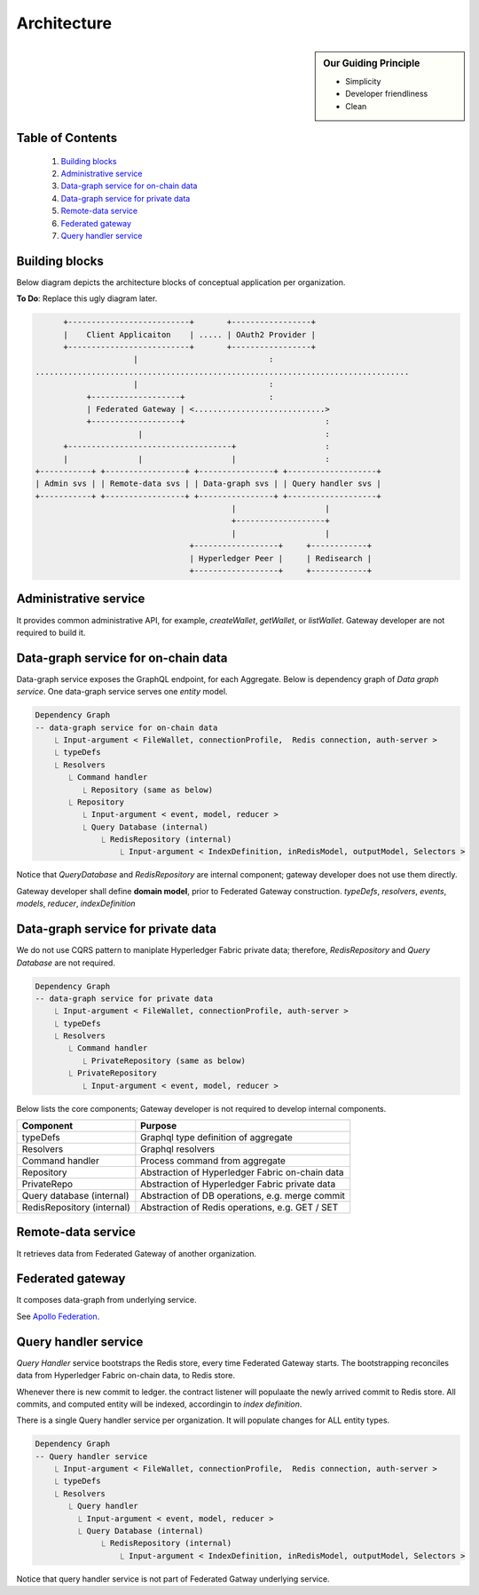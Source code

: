 Architecture
============

.. sidebar:: Our Guiding Principle

     - Simplicity
     - Developer friendliness
     - Clean

Table of Contents
-----------------

  1. `Building blocks`_
  2. `Administrative service`_
  3. `Data-graph service for on-chain data`_
  4. `Data-graph service for private data`_
  5. `Remote-data service`_
  6. `Federated gateway`_
  7. `Query handler service`_

Building blocks
---------------

Below diagram depicts the architecture blocks of conceptual application per organization.

**To Do**: Replace this ugly diagram later.

.. code::

          +--------------------------+       +-----------------+
          |    Client Applicaiton    | ..... | OAuth2 Provider |
          +--------------------------+       +-----------------+
                         |                            :
    ................................................................................
                         |                            :
               +-------------------+                  :
               | Federated Gateway | <............................>
               +-------------------+                              :
                          |                                       :
          +-----------------------------------+                   :
          |               |                   |                   :
    +-----------+ +-----------------+ +----------------+ +-------------------+
    | Admin svs | | Remote-data svs | | Data-graph svs | | Query handler svs |
    +-----------+ +-----------------+ +----------------+ +-------------------+
                                              |                   |
                                              +-------------------+
                                              |                   |
                                     +------------------+     +------------+
                                     | Hyperledger Peer |     | Redisearch |
                                     +------------------+     +------------+


Administrative service
----------------------

It provides common administrative API, for example, `createWallet`, `getWallet`, or `listWallet`. Gateway developer
are not required to build it.

Data-graph service for on-chain data
------------------------------------

Data-graph service exposes the GraphQL endpoint, for each Aggregate. Below is dependency graph of *Data graph service*.
One data-graph service serves one *entity* model.

.. code:: text

    Dependency Graph
    -- data-graph service for on-chain data
        ⎿ Input-argument < FileWallet, connectionProfile,  Redis connection, auth-server >
        ⎿ typeDefs
        ⎿ Resolvers
           ⎿ Command handler
              ⎿ Repository (same as below)
           ⎿ Repository
              ⎿ Input-argument < event, model, reducer >
              ⎿ Query Database (internal)
                  ⎿ RedisRepository (internal)
                      ⎿ Input-argument < IndexDefinition, inRedisModel, outputModel, Selectors >

Notice that *QueryDatabase* and *RedisRepository* are internal component; gateway
developer does not use them directly.

Gateway developer shall define **domain model**, prior to Federated Gateway construction.
*typeDefs*, *resolvers*, *events*, *models*, *reducer*, *indexDefinition*

Data-graph service for private data
-----------------------------------

We do not use CQRS pattern to maniplate Hyperledger Fabric private data; therefore,
*RedisRepository* and *Query Database* are not required.

.. code:: text

    Dependency Graph
    -- data-graph service for private data
        ⎿ Input-argument < FileWallet, connectionProfile, auth-server >
        ⎿ typeDefs
        ⎿ Resolvers
           ⎿ Command handler
              ⎿ PrivateRepository (same as below)
           ⎿ PrivateRepository
              ⎿ Input-argument < event, model, reducer >


Below lists the core components; Gateway developer is not required to develop internal
components.

+----------------------------+--------------------------------------------------+
| Component                  | Purpose                                          |
+============================+==================================================+
| typeDefs                   | Graphql type definition of aggregate             |
+----------------------------+--------------------------------------------------+
| Resolvers                  | Graphql resolvers                                |
+----------------------------+--------------------------------------------------+
| Command handler            | Process command from aggregate                   |
+----------------------------+--------------------------------------------------+
| Repository                 | Abstraction of Hyperledger Fabric on-chain data  |
+----------------------------+--------------------------------------------------+
| PrivateRepo                | Abstraction of Hyperledger Fabric private data   |
+----------------------------+--------------------------------------------------+
| Query database (internal)  | Abstraction of DB operations, e.g. merge commit  |
+----------------------------+--------------------------------------------------+
| RedisRepository (internal) | Abstraction of Redis operations, e.g. GET / SET  |
+----------------------------+--------------------------------------------------+


Remote-data service
-------------------

It retrieves data from Federated Gateway of another organization.

Federated gateway
-----------------

It composes data-graph from underlying service.

See `Apollo Federation <https://www.apollographql.com/docs/federation/>`__.

Query handler service
---------------------

*Query Handler* service bootstraps the Redis store, every time Federated Gateway starts. The
bootstrapping reconciles data from Hyperledger Fabric on-chain data, to Redis store.

Whenever there is new commit to ledger. the contract listener will populaate the newly
arrived commit to Redis store. All commits, and computed entity will be indexed, accordingin
to *index definition*.

There is a single Query handler service per organization. It will populate changes for ALL
entity types.

.. code:: text

    Dependency Graph
    -- Query handler service
        ⎿ Input-argument < FileWallet, connectionProfile,  Redis connection, auth-server >
        ⎿ typeDefs
        ⎿ Resolvers
           ⎿ Query handler
             ⎿ Input-argument < event, model, reducer >
             ⎿ Query Database (internal)
                  ⎿ RedisRepository (internal)
                      ⎿ Input-argument < IndexDefinition, inRedisModel, outputModel, Selectors >

Notice that query handler service is not part of Federated Gatway underlying service.
